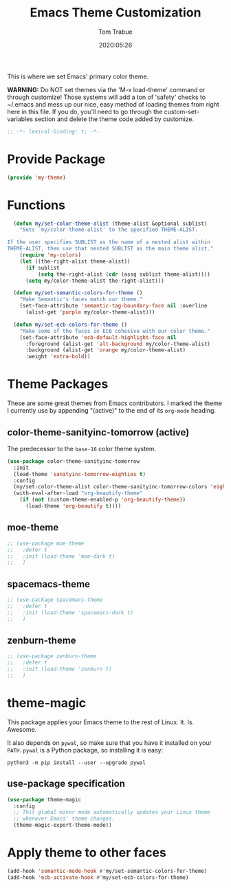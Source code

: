 #+title:  Emacs Theme Customization
#+author: Tom Trabue
#+email:  tom.trabue@gmail.com
#+date:   2020:05:26
#+tags:   color colors theme

This is where we set Emacs' primary color theme.

*WARNING:* Do NOT set themes via the 'M-x load-theme' command or through
customize! Those systems will add a ton of 'safety' checks to ~/.emacs and mess
up our nice, easy method of loading themes from right here in this file. If you
do, you'll need to go through the custom-set-variables section and delete the
theme code added by customize.

#+begin_src emacs-lisp :tangle yes
;; -*- lexical-binding: t; -*-

#+end_src

* Provide Package
#+begin_src emacs-lisp :tangle yes
  (provide 'my-theme)
#+end_src

* Functions

#+begin_src emacs-lisp :tangle yes
  (defun my/set-color-theme-alist (theme-alist &optional sublist)
    "Sets `my/color-theme-alist' to the specified THEME-ALIST.

If the user specifies SUBLIST as the name of a nested alist within
THEME-ALIST, then use that nested SUBLIST as the main theme alist."
    (require 'my-colors)
    (let ((the-right-alist theme-alist))
      (if sublist
          (setq the-right-alist (cdr (assq sublist theme-alist))))
      (setq my/color-theme-alist the-right-alist)))

  (defun my/set-semantic-colors-for-theme ()
    "Make Semantic's faces match our theme."
    (set-face-attribute 'semantic-tag-boundary-face nil :overline
      (alist-get 'purple my/color-theme-alist)))

  (defun my/set-ecb-colors-for-theme ()
    "Make some of the faces in ECB cohesive with our color theme."
    (set-face-attribute 'ecb-default-highlight-face nil
      :foreground (alist-get 'alt-background my/color-theme-alist)
      :background (alist-get 'orange my/color-theme-alist)
      :weight 'extra-bold))
#+end_src

* Theme Packages
  These are some great themes from Emacs contributors. I marked the theme I
  currently use by appending "(active)" to the end of its =org-mode= heading.

** color-theme-sanityinc-tomorrow (active)
   The predecessor to the =base-16= color theme system.

#+begin_src emacs-lisp :tangle yes
  (use-package color-theme-sanityinc-tomorrow
    :init
    (load-theme 'sanityinc-tomorrow-eighties t)
    :config
    (my/set-color-theme-alist color-theme-sanityinc-tomorrow-colors 'eighties)
    (with-eval-after-load "org-beautify-theme"
      (if (not (custom-theme-enabled-p 'org-beautify-theme))
        (load-theme 'org-beautify t))))
#+end_src

** moe-theme

#+begin_src emacs-lisp :tangle yes
  ;; (use-package moe-theme
  ;;   :defer t
  ;;   :init (load-theme 'moe-dark t)
  ;;   )
#+end_src

** spacemacs-theme

#+begin_src emacs-lisp :tangle yes
  ;; (use-package spacemacs-theme
  ;;   :defer t
  ;;   :init (load-theme 'spacemacs-dark t)
  ;;   )
#+end_src

** zenburn-theme

#+begin_src emacs-lisp :tangle yes
  ;; (use-package zenburn-theme
  ;;   :defer t
  ;;   :init (load-theme 'zenburn t)
  ;;   )
#+end_src

* theme-magic
  This package applies your Emacs theme to the rest of Linux. It. Is. Awesome.

  It also depends on =pywal=, so make sure that you have it installed on
  your =PATH=. =pywal= is a Python package, so installing it is easy:

#+begin_src shell
python3 -m pip install --user --upgrade pywal
#+end_src

** use-package specification
#+begin_src emacs-lisp :tangle yes
  (use-package theme-magic
    :config
    ;; This global minor mode automatically updates your Linux theme
    ;; whenever Emacs' theme changes.
    (theme-magic-export-theme-mode))
#+end_src

* Apply theme to other faces
#+begin_src emacs-lisp :tangle yes
  (add-hook 'semantic-mode-hook #'my/set-semantic-colors-for-theme)
  (add-hook 'ecb-activate-hook #'my/set-ecb-colors-for-theme)
#+end_src
